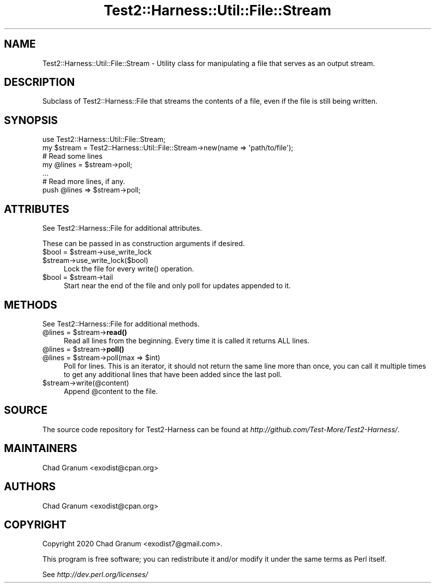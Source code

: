 .\" -*- mode: troff; coding: utf-8 -*-
.\" Automatically generated by Pod::Man 5.01 (Pod::Simple 3.43)
.\"
.\" Standard preamble:
.\" ========================================================================
.de Sp \" Vertical space (when we can't use .PP)
.if t .sp .5v
.if n .sp
..
.de Vb \" Begin verbatim text
.ft CW
.nf
.ne \\$1
..
.de Ve \" End verbatim text
.ft R
.fi
..
.\" \*(C` and \*(C' are quotes in nroff, nothing in troff, for use with C<>.
.ie n \{\
.    ds C` ""
.    ds C' ""
'br\}
.el\{\
.    ds C`
.    ds C'
'br\}
.\"
.\" Escape single quotes in literal strings from groff's Unicode transform.
.ie \n(.g .ds Aq \(aq
.el       .ds Aq '
.\"
.\" If the F register is >0, we'll generate index entries on stderr for
.\" titles (.TH), headers (.SH), subsections (.SS), items (.Ip), and index
.\" entries marked with X<> in POD.  Of course, you'll have to process the
.\" output yourself in some meaningful fashion.
.\"
.\" Avoid warning from groff about undefined register 'F'.
.de IX
..
.nr rF 0
.if \n(.g .if rF .nr rF 1
.if (\n(rF:(\n(.g==0)) \{\
.    if \nF \{\
.        de IX
.        tm Index:\\$1\t\\n%\t"\\$2"
..
.        if !\nF==2 \{\
.            nr % 0
.            nr F 2
.        \}
.    \}
.\}
.rr rF
.\" ========================================================================
.\"
.IX Title "Test2::Harness::Util::File::Stream 3"
.TH Test2::Harness::Util::File::Stream 3 2023-10-03 "perl v5.38.0" "User Contributed Perl Documentation"
.\" For nroff, turn off justification.  Always turn off hyphenation; it makes
.\" way too many mistakes in technical documents.
.if n .ad l
.nh
.SH NAME
Test2::Harness::Util::File::Stream \- Utility class for manipulating a file that
serves as an output stream.
.SH DESCRIPTION
.IX Header "DESCRIPTION"
Subclass of Test2::Harness::File that streams the contents of a file, even
if the file is still being written.
.SH SYNOPSIS
.IX Header "SYNOPSIS"
.Vb 1
\&    use Test2::Harness::Util::File::Stream;
\&
\&    my $stream = Test2::Harness::Util::File::Stream\->new(name => \*(Aqpath/to/file\*(Aq);
\&
\&    # Read some lines
\&    my @lines = $stream\->poll;
\&
\&    ...
\&
\&    # Read more lines, if any.
\&    push @lines => $stream\->poll;
.Ve
.SH ATTRIBUTES
.IX Header "ATTRIBUTES"
See Test2::Harness::File for additional attributes.
.PP
These can be passed in as construction arguments if desired.
.ie n .IP "$bool = $stream\->use_write_lock" 4
.el .IP "\f(CW$bool\fR = \f(CW$stream\fR\->use_write_lock" 4
.IX Item "$bool = $stream->use_write_lock"
.PD 0
.ie n .IP $stream\->use_write_lock($bool) 4
.el .IP \f(CW$stream\fR\->use_write_lock($bool) 4
.IX Item "$stream->use_write_lock($bool)"
.PD
Lock the file for every \f(CWwrite()\fR operation.
.ie n .IP "$bool = $stream\->tail" 4
.el .IP "\f(CW$bool\fR = \f(CW$stream\fR\->tail" 4
.IX Item "$bool = $stream->tail"
Start near the end of the file and only poll for updates appended to it.
.SH METHODS
.IX Header "METHODS"
See Test2::Harness::File for additional methods.
.ie n .IP "@lines = $stream\->\fBread()\fR" 4
.el .IP "\f(CW@lines\fR = \f(CW$stream\fR\->\fBread()\fR" 4
.IX Item "@lines = $stream->read()"
Read all lines from the beginning. Every time it is called it returns ALL lines.
.ie n .IP "@lines = $stream\->\fBpoll()\fR" 4
.el .IP "\f(CW@lines\fR = \f(CW$stream\fR\->\fBpoll()\fR" 4
.IX Item "@lines = $stream->poll()"
.PD 0
.ie n .IP "@lines = $stream\->poll(max => $int)" 4
.el .IP "\f(CW@lines\fR = \f(CW$stream\fR\->poll(max => \f(CW$int\fR)" 4
.IX Item "@lines = $stream->poll(max => $int)"
.PD
Poll for lines. This is an iterator, it should not return the same line more
than once, you can call it multiple times to get any additional lines that have
been added since the last poll.
.ie n .IP $stream\->write(@content) 4
.el .IP \f(CW$stream\fR\->write(@content) 4
.IX Item "$stream->write(@content)"
Append \f(CW@content\fR to the file.
.SH SOURCE
.IX Header "SOURCE"
The source code repository for Test2\-Harness can be found at
\&\fIhttp://github.com/Test\-More/Test2\-Harness/\fR.
.SH MAINTAINERS
.IX Header "MAINTAINERS"
.IP "Chad Granum <exodist@cpan.org>" 4
.IX Item "Chad Granum <exodist@cpan.org>"
.SH AUTHORS
.IX Header "AUTHORS"
.PD 0
.IP "Chad Granum <exodist@cpan.org>" 4
.IX Item "Chad Granum <exodist@cpan.org>"
.PD
.SH COPYRIGHT
.IX Header "COPYRIGHT"
Copyright 2020 Chad Granum <exodist7@gmail.com>.
.PP
This program is free software; you can redistribute it and/or
modify it under the same terms as Perl itself.
.PP
See \fIhttp://dev.perl.org/licenses/\fR
